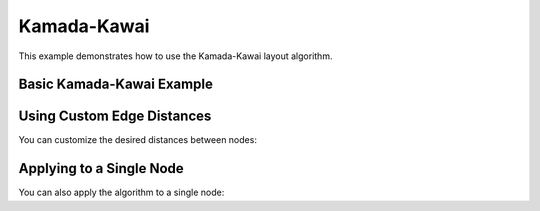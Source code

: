 Kamada-Kawai
==============

This example demonstrates how to use the Kamada-Kawai layout algorithm.

Basic Kamada-Kawai Example
----------------------------------

.. testcode:: python

    import networkx as nx
    import egraph as eg
    import matplotlib.pyplot as plt

    # Create a graph from NetworkX
    nx_graph = nx.les_miserables_graph()
    graph = eg.Graph()
    indices = {}
    for u in nx_graph.nodes:
        indices[u] = graph.add_node(u)
    for u, v in nx_graph.edges:
        graph.add_edge(indices[u], indices[v], (u, v))

    # Create an initial drawing
    drawing = eg.DrawingEuclidean2d.initial_placement(graph)
    
    # Create a KamadaKawai instance
    # The lambda function defines the desired distance between nodes
    # Here we use a constant distance of 1.0 for all edges
    kk = eg.KamadaKawai(graph, lambda _: 1.0)
    
    # Set the convergence threshold
    kk.eps = 1e-3
    
    # Run the algorithm
    kk.run(drawing)

    # Extract node positions
    pos = {u: (drawing.x(i), drawing.y(i)) for u, i in indices.items()}
    
    # Visualize with NetworkX
    nx.draw(nx_graph, pos)

Using Custom Edge Distances
----------------------------------

You can customize the desired distances between nodes:

.. testcode:: python

    # Create a KamadaKawai instance with custom edge distances
    # The lambda function takes an edge index and returns the desired distance
    # Note: We use a simple distance function to avoid graph borrow conflicts
    kk = eg.KamadaKawai(graph, lambda e: 2.0)
    
    # Run the algorithm
    kk.run(drawing)

Applying to a Single Node
----------------------------------

You can also apply the algorithm to a single node:

.. testcode:: python

    # Apply the algorithm to a specific node
    node_index = 0
    kk.apply_to_node(node_index, drawing)
    
    # Apply the algorithm to all nodes one by one
    for i in range(graph.node_count()):
        kk.apply_to_node(i, drawing)
